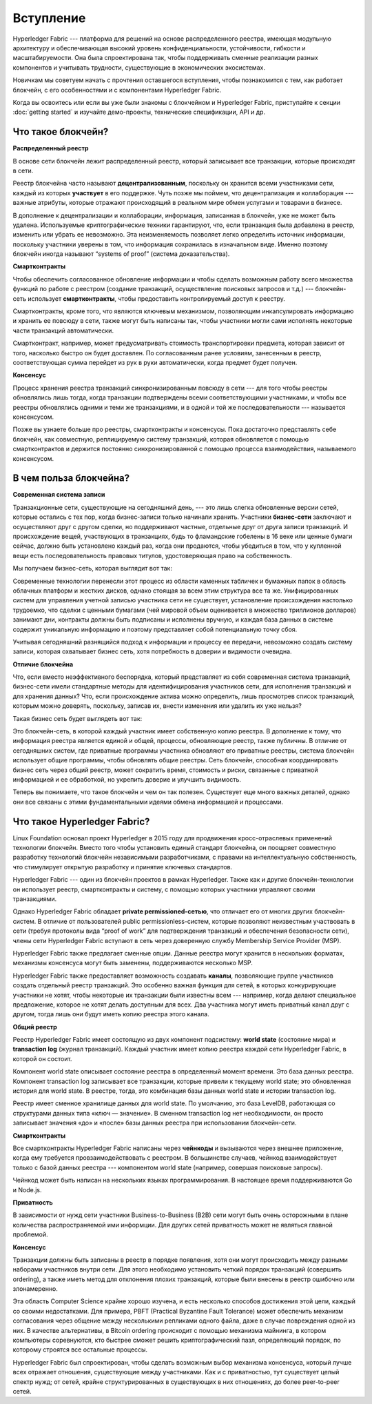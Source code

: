 Вступление
==========
Hyperledger Fabric --- платформа для решений на основе распределенного реестра, имеющая модульную архитектуру и обеспечивающая высокий уровень конфиденциальности, устойчивости, гибкости и масштабируемости. Она была спроектирована так, чтобы поддерживать сменные реализации разных компонентов и учитывать трудности, существующие в экономических экосистемах.

Новичкам мы советуем начать с прочтения оставшегося вступления, чтобы познакомится с тем, как работает блокчейн, с его особенностями и с компонентами Hyperledger Fabric.

Когда вы освоитесь или если вы уже были знакомы с блокчейном и Hyperledger Fabric, приступайте к секции :doc:`getting started` и изучайте демо-проекты, технические спецификации, API и др.

Что такое блокчейн?
-------------------
**Распределенный реестр**

В основе сети блокчейн лежит распределенный реестр, который записывает все транзакции, которые происходят в сети.

Реестр блокчейна часто называют **децентрализованным**, поскольку он хранится всеми участниками сети, каждый из которых **участвует** в его поддержке. Чуть позже мы поймем, что децентрализация и коллаборация --- важные атрибуты, которые отражают происходящий в реальном мире обмен услугами и товарами в бизнесе.

.. image:: images/basic_network.png

В дополнение к децентрализации и коллаборации, информация, записанная в блокчейн, уже не может быть удалена. Используемые криптографические техники гарантируют, что, если транзакция была добавлена в реестр, изменить или убрать ее невозможно. Эта неизменяемость позволяет легко определить источник информации, поскольку участники уверены в том, что информация сохранилась в изначальном виде. Именно поэтому блокчейн иногда называют “systems of proof” (система доказательства).

**Смартконтракты**

Чтобы обеспечить согласованное обновление информации и чтобы сделать возможным работу всего множества функций по работе с реестром (создание транзакций, осуществление поисковых запросов и т.д.) --- блокчейн-сеть использует **смартконтракты**, чтобы предоставить контролируемый доступ к реестру.
 
.. image:: images/Smart_Contract.png

Смартконтракты, кроме того, что являются ключевым механизмом, позволяющим инкапсулировать информацию и хранить ее повсюду в сети, также могут быть написаны так, чтобы участники могли сами исполнять некоторые части транзакций автоматически.

Смартконтракт, например, может предусматривать стоимость транспортировки предмета, которая зависит от того, насколько быстро он будет доставлен. По согласованным ранее условиям, занесенным в реестр, соответствующая сумма перейдет из рук в руки автоматически, когда предмет будет получен.

**Консенсус**

Процесс хранения реестра транзакций синхронизированным повсюду в сети --- для того чтобы реестры обновлялись лишь тогда, когда транзакции подтверждены всеми соответствующими участниками, и чтобы все реестры обновлялись одними и теми же транзакциями, и в одной и той же последовательности --- называется консенсусом.

.. image:: images/consensus.png

Позже вы узнаете больше про реестры, смартконтракты и консенсусы. Пока достаточно представлять себе блокчейн, как совместную, реплицируемую систему транзакций, которая обновляется с помощью смартконтрактов и держится постоянно синхронизированной с помощью процесса взаимодействия, называемого консенсусом.

В чем польза блокчейна?
-----------------------

**Современная система записи**

Транзакционные сети, существующие на сегодняшний день, --- это лишь слегка обновленные версии сетей, которые остались с тех пор, когда бизнес-записи только начинали хранить. Участники **бизнес-сети** заключают и осуществляют друг с другом сделки, но поддерживают частные, отдельные друг от друга записи транзакций. И происхождение вещей, участвующих в транзакциях, будь то фламандские гобелены в 16 веке или ценные бумаги сейчас, должно быть установлено каждый раз, когда они продаются, чтобы убедиться в том, что у купленной вещи есть последовательность правовых титулов, удостоверяющая право на собственность.

Мы получаем бизнес-сеть, которая выглядит вот так: 

.. image:: images/current_network.png

Современные технологии перенесли этот процесс из области каменных табличек и бумажных папок в область облачных платформ и жестких дисков, однако стоящая за всем этим структура все та же. Унифицированных систем для управления учетной записью участника сети не существует, установление происхождения настолько трудоемко, что сделки с ценными бумагами (чей мировой объем оценивается в множество триллионов долларов) занимают дни, контракты должны быть подписаны и исполнены вручную, и каждая база данных в системе содержит уникальную информацию и поэтому представляет собой потенциальную точку сбоя.

Учитывая сегодняшний разнящийся подход к информации и процессу ее передачи, невозможно создать систему записи, которая охватывает бизнес сеть, хотя потребность в доверии и видимости очевидна.

**Отличие блокчейна**

Что, если вместо неэффективного беспорядка, который представляет из себя современная система транзакций, бизнес-сети имели стандартные методы для идентифицирования участников сети, для исполнения транзакций и для хранения данных? Что, если происхождение актива можно определить, лишь просмотрев список транзакций, которым можно доверять, поскольку, записав их, внести изменения или удалить их уже нельзя?

Такая бизнес сеть будет выглядеть вот так:

.. image:: images/future_net.png

Это блокчейн-сеть, в которой каждый участник имеет собственную копию реестра. В дополнение к тому, что информация реестра является единой и общей, процессы, обновляющие реестр, также публичны. В отличие от сегодняшних систем, где приватные программы участника обновляют его приватные реестры, система блокчейн использует общие программы, чтобы обновлять общие реестры. Сеть блокчейн, способная координировать бизнес сеть через общий реестр, может сократить время, стоимость и риски, связанные с приватной информацией и ее обработкой, но укрепить доверие и улучшить видимость.

Теперь вы понимаете, что такое блокчейн и чем он так полезен. Существует еще много важных деталей, однако они все связаны с этими фундаментальными идеями обмена информацией и процессами.

Что такое Hyperledger Fabric?
-----------------------------

Linux Foundation основал проект Hyperledger в 2015 году для продвижения кросс-отраслевых применений технологии блокчейн. Вместо того чтобы установить единый стандарт блокчейна, он поощряет совместную разработку технологий блокчейн независимыми разработчиками, с правами на интеллектуальную собственность, что стимулирует открытую разработку и принятие ключевых стандартов.

Hyperledger Fabric --- один из блокчейн проектов в рамках Hyperledger. Также как и другие блокчейн-технологии он использует реестр, смартконтракты и систему, с помощью которых участники управляют своими транзакциями.

Однако Hyperledger Fabric обладает **private permissioned-сетью**, что отличает его от многих других блокчейн-систем. В отличие от пользователей public permissionless-систем, которые позволяют неизвестным участвовать в сети (требуя протоколы вида “proof of work” для подтверждения транзакций и обеспечения безопасности сети), члены сети Hyperledger Fabric вступают в сеть через доверенную службу Membership Service Provider (MSP).

Hyperledger Fabric также предлагает сменные опции. Данные реестра могут хранится в нескольких форматах, механизмы консенсуса могут быть заменены, поддерживаются несколько MSP.

Hyperledger Fabric также предоставляет возможность создавать **каналы**, позволяющие группе участников создать отдельный реестр транзакций. Это особенно важная функция для сетей, в которых конкурирующие участники не хотят, чтобы некоторые их транзакции были известны всем --- например, когда делают специальное предложение, которое не хотят делать доступным для всех. Два участника могут иметь приватный канал друг с другом, тогда лишь они будут иметь копию реестра этого канала. 

**Общий реестр**

Реестр Hyperledger Fabric имеет состоящую из двух компонент подсистему: **world state** (состояние мира) и **transaction log** (журнал транзакций). Каждый участник имеет копию реестра каждой сети Hyperledger Fabric, в которой он состоит.

Компонент world state описывает состояние реестра в определенный момент времени. Это база данных реестра. Компонент transaction log записывает все транзакции, которые привели к текущему world state; это обновленная история для world state. В реестре, тогда, это комбинация базы данных world state и истории transaction log.

Реестр имеет сменное хранилище данных для world state. По умолчанию, это база LevelDB, работающая со структурами данных типа «ключ — значение». В сменном transaction log нет необходимости, он просто записывает значения «до» и «после» базы данных реестра при использовании блокчейн-сети.

**Смартконтракты**

Все смартконтракты Hyperledger Fabric написаны через **чейнкоды** и вызываются через внешнее приложение, когда ему требуется провзаимодействовать с реестром. В большинстве случаев, чейнкод взаимодействует только с базой данных реестра --- компонентом world state (например, совершая поисковые запросы).

Чейнкод может быть написан на нескольких языках программирования. В настоящее время поддерживаются Go и Node.js.

**Приватность**

В зависимости от нужд сети участники Business-to-Business (B2B) сети могут быть очень осторожными в плане количества распространяемой ими информции. Для других сетей приватность может не являться главной проблемой.

**Консенсус**

Транзакции должны быть записаны в реестр в порядке появления, хотя они могут происходить между разными наборами участников внутри сети. Для этого необходимо установить четкий порядок транзакций (совершить ordering), а также иметь метод для отклонения плохих транзакций, которые были внесены в реестр ошибочно или злонамеренно.

Эта область Computer Science крайне хорошо изучена, и есть несколько способов достижения этой цели, каждый со своими недостатками. Для примера, PBFT (Practical Byzantine Fault Tolerance) может обеспечить механизм согласования через общение между несколькими репликами одного файла, даже в случае повреждения одной из них. В качестве альтернативы, в Bitcoin ordering происходит с помощью механизма майнинга, в котором компьютеры соревнуются, кто быстрее сможет решить криптографический пазл, определяющий порядок, по которому строятся все остальные процессы.

Hyperledger Fabric был спроектирован, чтобы сделать возможным выбор механизма консенсуса, который лучше всех отражает отношения, существующие между участниками. Как и с приватностью, тут существует целый спектр нужд; от сетей, крайне структурированных в существующих в них отношениях, до более peer-to-peer сетей.

.. Licensed under Creative Commons Attribution 4.0 International License
   https://creativecommons.org/licenses/by/4.0/
